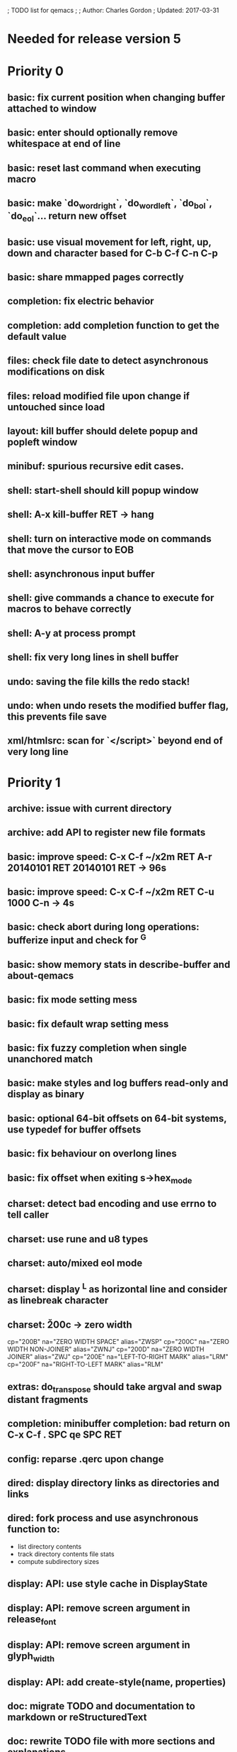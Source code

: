 ; TODO list for qemacs
;
; Author: Charles Gordon
; Updated: 2017-03-31

* Needed for release version 5

* Priority 0

** basic: fix current position when changing buffer attached to window
** basic: enter should optionally remove whitespace at end of line
** basic: reset last command when executing macro
** basic: make `do_word_right`, `do_word_left`, `do_bol`, `do_eol`... return new offset
** basic: use visual movement for left, right, up, down and character based for C-b C-f C-n C-p
** basic: share mmapped pages correctly
** completion: fix electric behavior
** completion: add completion function to get the default value
** files: check file date to detect asynchronous modifications on disk
** files: reload modified file upon change if untouched since load
** layout: kill buffer should delete popup and popleft window
** minibuf: spurious recursive edit cases.
** shell: start-shell should kill popup window
** shell: A-x kill-buffer RET -> hang
** shell: turn on interactive mode on commands that move the cursor to EOB
** shell: asynchronous input buffer
** shell: give commands a chance to execute for macros to behave correctly
** shell: A-y at process prompt
** shell: fix very long lines in shell buffer
** undo: saving the file kills the redo stack!
** undo: when undo resets the modified buffer flag, this prevents file save
** xml/htmlsrc: scan for `</script>` beyond end of very long line

* Priority 1

** archive: issue with current directory
** archive: add API to register new file formats
** basic: improve speed: C-x C-f ~/x2m RET A-r 20140101 RET 20140101 RET -> 96s
** basic: improve speed: C-x C-f ~/x2m RET C-u 1000 C-n -> 4s
** basic: check abort during long operations: bufferize input and check for ^G
** basic: show memory stats in describe-buffer and about-qemacs
** basic: fix mode setting mess
** basic: fix default wrap setting mess
** basic: fix fuzzy completion when single unanchored match
** basic: make styles and log buffers read-only and display as binary
** basic: optional 64-bit offsets on 64-bit systems, use typedef for buffer offsets
** basic: fix behaviour on overlong lines
** basic: fix offset when exiting s->hex_mode
** charset: detect bad encoding and use errno to tell caller
** charset: use rune and u8 types
** charset: auto/mixed eol mode
** charset: display ^L as horizontal line and consider as linebreak character
** charset: \u200c -> zero width
  cp="200B" na="ZERO WIDTH SPACE" alias="ZWSP"
  cp="200C" na="ZERO WIDTH NON-JOINER" alias="ZWNJ"
  cp="200D" na="ZERO WIDTH JOINER" alias="ZWJ"
  cp="200E" na="LEFT-TO-RIGHT MARK" alias="LRM"
  cp="200F" na="RIGHT-TO-LEFT MARK" alias="RLM"
** extras: do_transpose should take argval and swap distant fragments
** completion: minibuffer completion: bad return on C-x C-f . SPC qe SPC RET
** config: reparse .qerc upon change
** dired: display directory links as directories and links
** dired: fork process and use asynchronous function to:
   - list directory contents
   - track directory contents file stats
   - compute subdirectory sizes
** display: API: use style cache in DisplayState
** display: API: remove screen argument in release_font
** display: API: remove screen argument in glyph_width
** display: API: add create-style(name, properties)
** doc: migrate TODO and documentation to markdown or reStructuredText
** doc: rewrite TODO file with more sections and explanations
** doc: migrate coding-rules.html to markdown
** files: add hook on file change
** files: handle files starting with re:
** files: check file permissions.
** files: use trick for entering spaces in filename prompts without completion
** files: fix s->offset reset to 0 upon C-x C-f newfile ENT C-x 2 C-x b ENT
** files: insert-file: load via separate buffer with charset conversion
** files: reload-file on C-x C-r
** files: qe_load_file should split screen evenly for LF_SPLIT_SCREEN flag
** help: info-mode
** help: qemacs-faq on C-h C-f
** help: qemacs-manual on C-h m
** help: add inline documentation for commands on C-h C-f
** help: data-directory, data-path...
** basic: frame-title-format and mode-line-format
** basic: transient-mark-mode to highlight the current region
** basic: delete-selection-mode to delete the highlighted region on DEL and typing text
** html: &#x200c; -> zero width causes missing chars at end of line
** html: mode_probe fails on junk/Books/881256329.epub/OEBPS/Attributes.xhtml when cycling
** html: preview mode does not work
** html: checksum stuff does not work
** macros: allow redefining the keyboard macro embedding itself
** macros: show-macro, dump-macro to ease macro debugging and timing
** macros: fix macro slowliness in 6000 line buffer junk/dirs/x
** macros: do not use visual movement inside macros (definition and execution)
** macros: do not redisplay during macro execution, esp with prefix
** macros: check for abort during repeated command execution
** macros: check for failure during repeated command execution
** markdown: a_bb_c should not detect bb as underlined
** minibuf: use more mode specific bindings
** minibuf: minibuffer-electric-yank in minibuffer to fix pathname
** minibuf: minibuffer input ~ should not kill http: prefix
** php: improve coloring
** preview-mode: typing text should auto-search
** screen: check coordinate system to 1000 based with optional sidebars
** search: improve speed finally
** search: add low-level accelerator function
** search: use do_isearch or similar to input string and options 
   for other search commands: do_search_string, do_query_replace, 
   count-matches, delete-matching-lines (might need recursive edit)
** search: add regex support
** search: hex-mode search strings should mix hex ut8 strings and ASCII control char names
** search: make isearch bindings for minibuffer
** search: handle word and case toggles matches in query-replace
** session: register session store functions
** session: save previous answers, ...
** session: save preview mode, buffer modes and properties
** session: save process buffers?  non file-based buffers?  dired buffers?
** shell: handle long shell lines
** shell: fix screen size notifications, SIGWINCH signals and ioctl
** shell: fix crash bug when invoking qemacs recursively in the terminal
** shell: set current directory of new shell buffer to that of current window
** shell: use auxiliary buffer to make process input asynchronous
** shell: other buffer modification functions in shell input region
** syntax: fix overlong line coloring
** syntax: support ReStructuredText (RST)
** tiny: remove extra features
** undo: store cursor movements in undo records
** undo: kill redo list when forking after undo
** undo: undo should handle sequence of undo records upto tagged start.
** undo: add disable-undo for tests and benchmarking
** x11: handle X11 window manager close window event and exit cleanly

* Priority 2

** basic: completion in load-resource-file
** basic: elastic-tabs
** basic: indent-rigidly
** basic: scripting
** basic: fix colors, default schemes...
** basic: disable messages from commands if non-interactive (eg: set-variable)
** basic: make style-buffer-mode and log-buffer-mode
** charset: better display of invalid utf-8 encodings
** charset: change character detection API to handle cross page spanning
** charset: fix eb_prev_char to handle non self-synchronizing charsets
** charset: handle chinese encodings
** charset: handle euc-kr
** charset: autodetect sjis, euc-jp...
** charset: update cp directory from more recent unicode tables
** charset: UTF-8 variants: CESU-8, Modified UTF-8, UTF-16
** charset: UTF-1 obsolete standard encoding for Unicode
** charset: handle tty-width to compute alignement in dired, bufed...
** clang: align multi line comments leading * one space to the right
** clang: fix C indentation inside comments
** clang: fix C indentation inside struct, array and enum initializers
** dired: keep dired current file upon: RET C-x C-k RET
** dired: fork for directory scan, background inode tracking, dir size scan
** extra: add function to add entry in TODO.org
** hex: extend hex mode to support 16,32,64 bit words as little and big endian
** html/xml: merge xml / htmlsrc modes
** html/xml: fix colorizer for multi-line tags and attributes
** macros: improve dump-macro to convert macro to string
** macros: fix dump-macro to save/restore last-kbd-macro to/from session
** macros: do not store messages during repeated macro execution or limit buffer size
** macros: name-last-kbd-macro
** macros: fix source syntax issues
   (define-macro "last-kbd-macro" "A-fA-fC-FC-FC-@C-EA-wC-AC-NC-XnC-YC-MC-Xp")
   (define-macro "last-kbd-macro" "A\-f")
   ---   - - -
   (define-macro "last-kbd-macro" "---   - - -C-M
   <Down><Up><Right><Left>")
   <><>(define-macro "last-kbd-macro" "\<>\<>")
** modes: header-line format
** modes: mode-line format
** modes: display filename relative to current directory instead of buffer name on mode-line
** modes: major and minor modes
** modes: split modes into colorizers, interaction, io, charset, eoltype
** script: expression evaluator
** search: count-words, wc
** search: stats command for word count and mode specific stats
** undo: limit size of undo buffers (undo-outer-limit, default 3000000)
** undo: add undo records for styles, modes...
** undo: disable undo for archive parse and uncompress phases
** undo: compress logs and limit size
** variables: set variable values via function pointer
** variables: add boolean variables

* Priority 3

* Basic stuff

** xml: crash bug on johnmacfarlane.net/texmath.xhtml
** completion: abbreviate lines in file completion list popup
** display: wrap long lines past line numbers column
** shell: tty_put_char should convert charsets
** shell: current path in compile set to current buffer path
** shell: current path retrieved from shell prompt backwards from point
** avoid error in new file
** add custom memory handling functions.
** use failsafe memory allocator and longjmp recover.
** redefine KEY_Fx to make them sequential
** move ungot_key to key_context
** static init_call stuff ?
** add default charset for new buffer creation, set that to utf8
** splitting pages should fall on 32 bit boundaries (difficult)
** handle broken charset sequences across page boundaries
** add command help/description in declarations
** make command declaration macros standalone
** allow recursive main loop, and remove input callbacks
** fix column computation based on display properties:
  (variable pitch, tabs, ^x and \uxxxx stuff -- emacs behaviour) ?
** synced virtual buffers with restricted range
** unsynced virtual buffers with restricted range and specific mode/charset
** spell checker
** printing support
** bfs: built in file system for embedded extensions and files
   Jasspa bfs is way too complicated, make simpler system
** notes
** C-x x next-buffer ??? Move to the next buffer.
** abbreviation mode
** qe_realloc: typed and clear reallocated area

* Moving / Editing

** remote editing
** blink-and-insert on ) } ] >
** fix scroll up/down to move point if already at end
** move by paragraph on M-[ and M-]
** scroll horizontally on M-{ and M-}
** scroll up/down with argument should scroll by screen row.
** simplify C-z A-z accordingly
** accented letters on OS/X
** combining unicode glyphs produce bogus cursor positions
   example: V M-'
   this problem occurs if no combined glyph exists.
   qemacs does not take into account combination performed by the terminal.
   Terminal glyph width of 0 should be supported.
** deal with accents in filenames (OS/X uses separate utf8 accents)
** support 256 and true color escapes in tty emulator
** support st-256-color terminal
** support 256 and true color terminals
** auto-fill-mode
** auto-revert-mode, global-auto-revert-mode, auto-revert-tail-mode
** rectangular regions, cut/paste

* Windowing / Display

** window scrolling not emulated in tty (check ^Z in recursive eps)
** multiple frames
** lingering windows
** cursor not found on doc/256colors.raw if truncate-lines=1
** enlarge-window-interactively
** enlarge-window-horizontally
** enlarge-window
** tab cursor displayed size
** improve speed of text renderer / improve truncate mode
merge some good parts with CSS renderer ?.
Suppress CRC hack (not reliable).
** display alternate cursor in non active column in hex mode.
** fix crash bug on fragments longer than MAX_SCREEN_WIDTH.
** vertical scroll bar
** menu / context-menu / toolbars / dialogs
** improve layout scheme for better scalability.
** scrolling by window size should position cursor differently
** emulation mode to use line-drawing characters for window borders

* Clean window deletion mess:

** avoid problems with popups (kill_buffer, delete_window, split_window)
** detach window from tree and keep attached to buffer if last
** detach window from tree and put in delayed free tree otherwise

edit_close(s)
do_delete_window(s)
  bufed_select(s) if vertical split
  dired_select(s) if vertical split
do_popup_exit(s)
do_delete_other_windows(s) deletes other windows (!)
do_minibuffer_exit(s) also deletes completion_popup
insert_window_left()  deletes some left-most windows
  do_list_buffers()
  do_dired()

* Search / Replace

** search: regex search/replace
** search: query replace across multiple files
** search: query replace options: u -> undo last change

* Unicode / bidir

** set_input_method() and set_buffer_file_coding_system() in config file.
** fix kana input method
** charset: add JIS missing encoding functions
** add JIS charset probing functions
** test Hebrew keymap support.

* X11 display / graphics

** clip display by popup size
** move -nw cmd line option to tty.c and make term_probe return better score
** remember X11 window positions and restore layout ?
** improve image viewer.
** faster video handling (generalize invalidate region system)
** integrate tinySVG renderer based on the new libraster.
** implement wheel mode in CSS display.
** fix configure for missing support: x11 xv png ...
** add configure --disable-graphics
** dpy_open_font should never return NULL, must have a system font.

* Outline / Org mode

** outline styles
** implement hide / show regions

* C mode

** c-indent
** indent-with-tabs
** stats command for slcc
** improve tag support:
*** tag multiple files and buffers
*** tag project files recursively
*** save tags to QTAGS or .qetags file
*** handle multiple tag files
*** update tag files automatically
*** list-definitions with hot load function
*** show-definition in popup
*** handle standard libraries with tag system
*** generate #include lines automatically
** see if java/javascript/c++ is OK.
** autocomplete keyword, function, variable, member names
** automatic indentation detection
** c-mode descendants:
*** as-mode: ActionStript files
*** awk-mode
*** C++ mode
*** objc-mode: Objective C
*** csharp-mode: C#
*** d-mode
*** java-mode
*** javascript-mode, js-mode -> javascript files
*** json-mode
*** scala-mode
*** yacc-mode
*** go-mode
*** idl-mode
*** typescript-mode
*** jspp-mode: JS++

* HTML mode

** distribute libqhtml as a separate project
** OPTIMIZE eb_nextc et al or always duplicate box content (big speed improvement).
** polish end of line offset/cursor displacement support.
** handle implicit TR
** add file referencing (<?xml-stylesheet type="text/css" href="xxx"?>, <link>, etc...)
** fix LI numbering with VALUE attribute (cannot use CSS). Verify counter-reset semantics.
** (z-index) floats must be displayed after all other stuff.
** <NOBR> is sometimes incorrect.
** more font style synthesis in html2ppm.
** add xml CDATA parsing

* Shell

** fix bof/eof shell mode
** allow quoting of special keys : let do_char insert xterm/vt100
  key sequence to allow typing special keys into shell process
** fix terminal size inside shell window ?
** cmdline arg to force lines and columns to test shell.
** toggling interactive shell mode is not automatic enough
** man pager -> more bindings, such as RET -> push-button (jump to map page)
** accented letter input in shell mode
** transcode between tty charset and shell buffer charset
** track unsupported escapes in shell buffer
** doctor command should create and show *trace* buffer, remove eb_new kludge
** use colorized buffer for *trace* buffer to flag tty input, shell output, supported and unsupported escapes.
** telnet-mode: Connect to a remote computer using telnet

* Dired

** use buffer specific load functions
** separate buffer for each directory
** adjust dired gutter width for max name length
** snap dired left window horiz scroll
** make dired left window temporary popleft window
** improve dired (file commands, nicer display)
*** t -> dired-touch
*** | -> dired-shell-command
*** D -> dired-mkdir
** make archive mode use dired commands

* Modes

** compress mode file save to compressed format
** auto-compression-mode
** rethink mode specific commands -> add inheritance for all commands ?
** mode inheritance
** calculator / spreadsheet mode
** calendar mode
** email reader mode: mail / rmail
** news reader mode
** irc client mode
** ispell
** twitter
** rss
** set-gosmacs-bindings
** wikipedia mode
** info-mode: unix info mode

** improve latex-mode

*** mode for tek style sheets
*** mode for texi intermediary files
*** latex-mode: LaTeX documents.
*** bibtex-mode
*** tex-mode: TeX or LaTeX documents.

** vim mode.
** minor modes with key override such as "preview" mode
** merge hex-mode and binary-mode
** mode for undo buffers
** visual-diff-mode: Use color-coding to compare two buffers.

** improve existing language modes:

*** ada-mode
*** asm-mode: handle various assembly styles
*** calc-mode: fix syntax, disable C++ comments
*** cmake-mode
*** cobol-mode
*** css-mode
*** erlang-mode
*** fcl-mode
*** forth-mode
*** fortran-mode
*** haskell-mode
*** html-mode: support hex entities
*** julia-mode
*** lisp-mode
*** lua-mode
*** makefile-mode: Gnu and other makefiles.
*** markdown-mode: syntax modes for toml, bash (bash output), sh, text, txt
*** ocaml-mode
*** pascal-mode
*** perl-mode
*** php-mode
*** postscript-mode: more restrictive match
*** python-mode
*** r-mode
*** ruby-mode
*** scheme-mode
*** scilab-mode
*** sh-mode: Handle here documents
*** sh-mode: Handle multiline strings
*** sh-mode: shell script files
*** sql-mode
*** vbasic-mode: more restrictive matcher because .cls files may be latex

** missing languages:
*** asp-mode:
*** automake-mode:
*** bat-mode: DOS command.com batch files.
*** bennugd-mode
*** bluespec-mode
*** boo-mode
*** cg-mode
*** changelog-mode
*** chdr-mode
*** cmd-mode: Windows cmd.exe command files.
*** conf-mode: configuration files.
*** cuda-mode
*** DCL mode
*** def-mode
*** desktop-mode
*** diff-mode
*** doc-mode
*** docbook-mode
*** dosbatch-mode
*** dot-mode
*** dpatch-mode
*** dtd-mode
*** eiffel-mode
*** exelis-mode
*** fsharp-mode
*** gams-mode: GAMS files.
*** gap-mode
*** glsl-mode
*** gtkrc-mode
*** haddock-mode
*** imagej-mode
*** ini-mode: Windows .ini files.
*** j-mode
*** language-mode
*** libtool-mode
*** literate-mode
*** log-mode
*** m4-mode: M4 macro processor files
*** maildrop-mode: for .mailfilter
*** mallard-mode
*** matlab-mode
*** mediawiki-mode
*** modelica-mode
*** mxml-mode
*** nemerle-mode
*** netrexx-mode
*** nroff-mode
*** nsis-mode
*** objj-mode
*** ocl-mode
*** octave-mode
*** ooc-mode
*** opal-mode
*** opencl-mode
*** patch-mode
*** pkgconfig-mode
*** po-mode: translation files
*** prolog-mode
*** protobuf-mode
*** puppet-mode
*** rpmspec-mode
*** sml-mode
*** sparql-mode
*** systemverilog-mode
*** t2t-mode
*** tcl-mode: Tcl files.
*** texinfo-mode
*** vala-mode
*** vbnet-mode
*** verilog-mode
*** vhdl-mode: VHDL files.
*** xslt-mode

** syntax: look at qmake, cmake, scons, ant, maven...
** syntax: look at typescript, bitC

* Ideas from other editors

** prevent edit in browse mode (currently called preview-mode)
** dynamic project based settings, include, exclude patterns...
** electric-c-mode
** http request with headings
** save file to non existent path -> create path.
** dired view with outline and expand/collapse
** dired view with generalized file matcher
** open file with fuzzy completion
** execute command with fuzzy completion
** completion with fuzzy matching
** find-file: gist:snippet
** new flavor for GoogleClosureCompiler

** use Unicode file hierarchy for code page files
** handle or remove extra code page files:

APL-ISO-IR-68.TXT GSM0338.TXT SGML.TXT
CP1006.TXT CP1253.TXT CP1254.TXT CP1255.TXT CP1258.TXT
CP775.TXT CP855.TXT CP856.TXT CP857.TXT CP860.TXT CP861.TXT
CP862.TXT CP863.TXT CP864.TXT CP865.TXT CP869.TXT CP874.TXT CP932.TXT
JIS0201.TXT SHIFTJIS.TXT
euc-jis-2004-std.txt iso-2022-jp-2004-std.txt jisx0213-2004-std.txt
sjis-0213-2004-std.txt
MAC-CYRILLIC.TXT MAC-GREEK.TXT MAC-ICELAND.TXT MAC-TURKISH.TXT 
cpdata.txt
koi8_ru.cp

emacs-22 bindings:
C-x ` for next-error
M-g M-g goto-line (with prefix argument)
M-g M-p previous-error
M-g M-n next-error

colorizing bug: static int (*qe__initcall_first)(void) qe__init_call = NULL;
missed tag: static int (*qe__initcall_first)(void) qe__init_call = NULL;

create tags in other languages:
ats.c:201:                        style = ATS_STYLE_FUNCTION;
elm.c:233:                    style = ELM_STYLE_FUNCTION;
extra-modes.c:515:                    style = VIM_STYLE_FUNCTION;
extra-modes.c:686:                        style = PASCAL_STYLE_FUNCTION;
extra-modes.c:866:                style = ADA_STYLE_FUNCTION;
extra-modes.c:1017:                style = FORTRAN_STYLE_FUNCTION;
extra-modes.c:1086:                style = INI_STYLE_FUNCTION;
extra-modes.c:1706:                    SET_COLOR(str, start, i, LUA_STYLE_FUNCTION);
extra-modes.c:1973:                    SET_COLOR(str, start, i, JULIA_STYLE_FUNCTION);
extra-modes.c:2194:                    style = HASKELL_STYLE_FUNCTION;
extra-modes.c:2551:                    style = COFFEE_STYLE_FUNCTION;
extra-modes.c:2793:                    style = PYTHON_STYLE_FUNCTION;
extra-modes.c:3285:                    style = RUBY_STYLE_FUNCTION;
extra-modes.c:3540:                style = ERLANG_STYLE_FUNCTION;
extra-modes.c:3829:                    style = ELIXIR_STYLE_FUNCTION;
extra-modes.c:4054:                    style = OCAML_STYLE_FUNCTION;
extra-modes.c:4165:                style = EMF_STYLE_FUNCTION;
extra-modes.c:4331:                    style = AGENA_STYLE_FUNCTION;
extra-modes.c:4693:                        style = SCAD_STYLE_FUNCTION;
groovy.c:425:                    style = GROOVY_STYLE_FUNCTION;
icon.c:177:                    style = ICON_STYLE_FUNCTION;
jai.c:215:                    style = JAI_STYLE_FUNCTION;
latex-mode.c:94:            SET_COLOR(str, start, i, LATEX_STYLE_FUNCTION);
makemode.c:253:                    SET_COLOR(str, start, i, CMAKE_STYLE_FUNCTION);
nim.c:306:                    style = NIM_STYLE_FUNCTION;
rlang.c:169:                    style = R_STYLE_FUNCTION;
rust.c:249:                    style = RUST_STYLE_FUNCTION;
swift.c:284:                    style = C_STYLE_FUNCTION;
virgil.c:426:                    style = VIRGIL_STYLE_FUNCTION;
